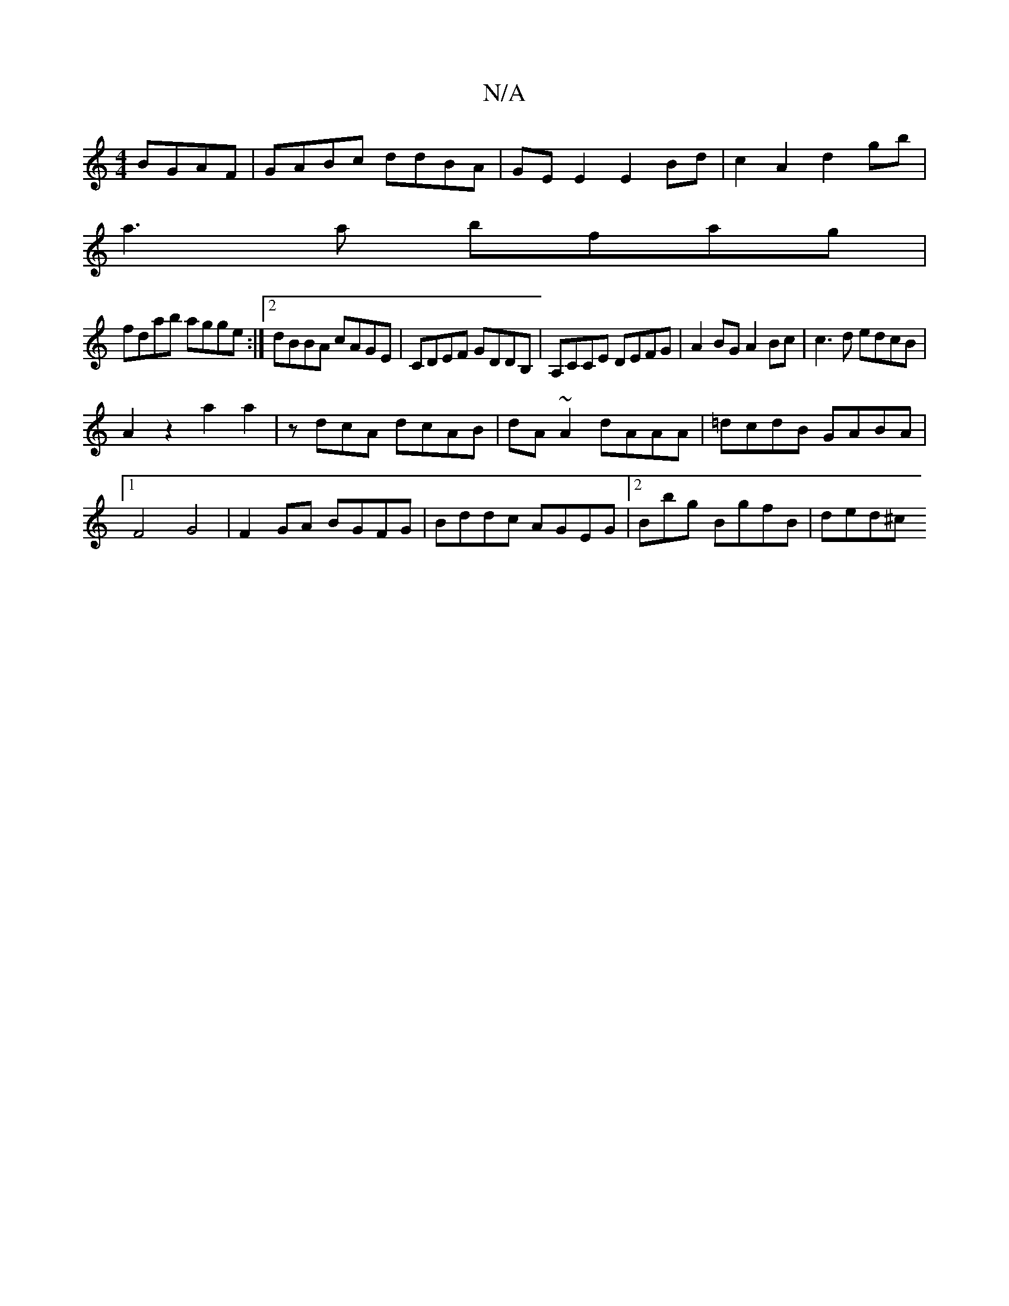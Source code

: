X:1
T:N/A
M:4/4
R:N/A
K:Cmajor
 BGAF|GABc ddBA|GEE2 E2Bd|c2A2 d2gb|
a3a bfag|
fdab agge:|2 dBBA cAGE|CDEF GDDB,|A,CCE DEFG|A2BG A2Bc|c3d edcB|
A2z2a2a2|zdcA dcAB | dA~A2 dAAA|=dcdB GABA|1 F4G4|F2 GA BGFG|Bddc AGEG|2Bbg BgfB| ded^c 